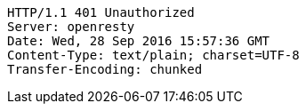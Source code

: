 [source,http,options="nowrap"]
----
HTTP/1.1 401 Unauthorized
Server: openresty
Date: Wed, 28 Sep 2016 15:57:36 GMT
Content-Type: text/plain; charset=UTF-8
Transfer-Encoding: chunked

----